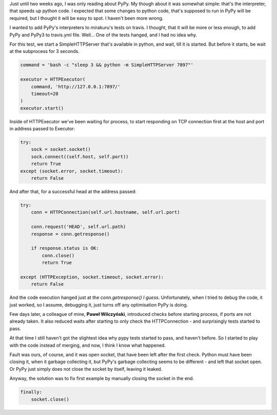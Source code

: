 .. title: My first bump with pypy
.. slug: my-first-bump-with-pypy
.. date: 2014-08-21 22:34:42 UTC+02:00
.. tags: python,pypy
.. link:
.. description:
.. type: text

Just until two weeks ago, I was only reading about PyPy. My though about it was somewhat simple: that's the interpreter, that speeds up python code. I expected that some changes to python code, that's supposed to run in PyPy will be required, but I thought it will be easy to spot. I haven't been more wrong.

.. TEASER_END

I wanted to add PyPy's interpreters to mirakuru's tests on travis. I thought, that it will be more or less enough, to add PyPy and PyPy3 to travis.yml file. Well... One of the tests hanged, and I had no idea why.

For this test, we start a SimpleHTTPServer that's available in python, and wait, till it is started. But before it starts, be wait at the subprocess for 3 seconds.

.. code-block:: python

    command = 'bash -c "sleep 3 && python -m SimpleHTTPServer 7897"'

    executor = HTTPExecutor(
        command, 'http://127.0.0.1:7897/'
        timeout=20
    )
    executor.start()

Inside of HTTPExecutor we've been waiting for process, to start responding on TCP connection first at the host and port in address passed to Executor:

.. code-block:: python

    try:
        sock = socket.socket()
        sock.connect((self.host, self.port))
        return True
    except (socket.error, socket.timeout):
        return False

And after that, for a successful head at the address passed:

.. code-block:: python

    try:
        conn = HTTPConnection(self.url.hostname, self.url.port)

        conn.request('HEAD', self.url.path)
        response = conn.getresponse()

        if response.status is OK:
            conn.close()
            return True

    except (HTTPException, socket.timeout, socket.error):
        return False

And the code execution hanged just at the `conn.getresponse()` *I guess*. Unfortunately, when I tried to debug the code, it just worked, so I assume, debugging it, just turns off any optimisation PyPy is doing.

Few days later, a colleague of mine, **Paweł Wilczyński**, introduced checks before starting process, if ports are not already taken. It also reduced waits after starting to only check the HTTPConnection - and surprisingly tests started to pass.

At that time I still haven't got the slightest idea why pypy tests started to pass, and haven't before. So I started to play with the code instead of merging, and now, I think I know what happened.

Fault was ours, of course, and it was open socket, that have been left after the first check. Python must have been closing it, when it garbage collecting it, but PyPy's garbage collecting seems to be different - and left that socket open. Or PyPy just simply does not close the socket by itself, leaving it leaked.

Anyway, the solution was to fix first example by manually closing the socket in the end.

.. code-block:: python

    finally:
        socket.close()
